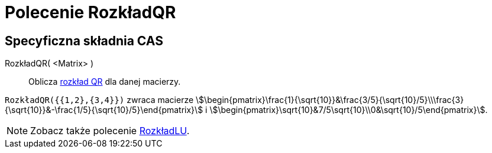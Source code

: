 = Polecenie RozkładQR
:page-en: commands/QRDecomposition
ifdef::env-github[:imagesdir: /en/modules/ROOT/assets/images]

== Specyficzna składnia CAS

RozkładQR( <Matrix> )::
  Oblicza https://pl.wikipedia.org/wiki/Rozk%C5%82ad_QR[rozkład QR] dla danej macierzy.

[EXAMPLE]
====

`++RozkładQR({{1,2},{3,4}})++` zwraca macierze
stem:[\begin{pmatrix}\frac{1}{\sqrt{10}}&\frac{3/5}{\sqrt{10}/5}\\\frac{3}{\sqrt{10}}&-\frac{1/5}{\sqrt{10}/5}\end{pmatrix}] i
stem:[\begin{pmatrix}\sqrt{10}&7/5\sqrt{10}\\0&\sqrt{10}/5\end{pmatrix}].

====

[NOTE]
====

Zobacz także polecenie xref:/commands/RozkładLU.adoc[RozkładLU].

====
